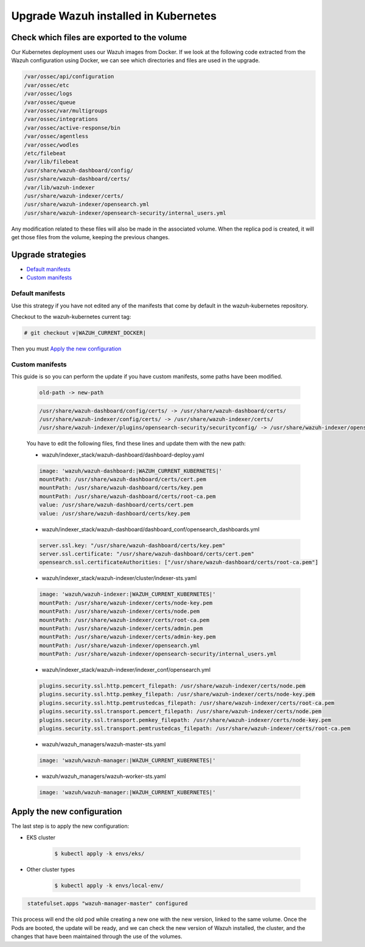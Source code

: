 .. Copyright (C) 2015, Wazuh, Inc.

.. meta::
   :description: Check out how to upgrade Wazuh installed in Kubernetes, creating a new pod linked to the same volume but with the new updated version.

.. _kubernetes_upgrade:

Upgrade Wazuh installed in Kubernetes
=====================================

Check which files are exported to the volume
--------------------------------------------

Our Kubernetes deployment uses our Wazuh images from Docker. If we look at the following code extracted from the Wazuh configuration using Docker, we can see which directories and files are used in the upgrade.

.. code-block:: none
    
    /var/ossec/api/configuration
    /var/ossec/etc
    /var/ossec/logs
    /var/ossec/queue
    /var/ossec/var/multigroups
    /var/ossec/integrations
    /var/ossec/active-response/bin
    /var/ossec/agentless
    /var/ossec/wodles
    /etc/filebeat
    /var/lib/filebeat
    /usr/share/wazuh-dashboard/config/
    /usr/share/wazuh-dashboard/certs/
    /var/lib/wazuh-indexer
    /usr/share/wazuh-indexer/certs/
    /usr/share/wazuh-indexer/opensearch.yml
    /usr/share/wazuh-indexer/opensearch-security/internal_users.yml


Any modification related to these files will also be made in the associated volume. When the replica pod is created, it will get those files from the volume, keeping the previous changes.

Upgrade strategies
------------------

- `Default manifests`_

- `Custom manifests`_

Default manifests
^^^^^^^^^^^^^^^^^

Use this strategy if you have not edited any of the manifests that come by default in the wazuh-kubernetes repository.

Checkout to the wazuh-kubernetes current tag:

.. code-block::

    # git checkout v|WAZUH_CURRENT_DOCKER|

Then you must `Apply the new configuration`_


Custom manifests
^^^^^^^^^^^^^^^^

This guide is so you can perform the update if you have custom manifests, some paths have been modified.

    .. code-block::

        old-path -> new-path

    .. code-block::

        /usr/share/wazuh-dashboard/config/certs/ -> /usr/share/wazuh-dashboard/certs/
        /usr/share/wazuh-indexer/config/certs/ -> /usr/share/wazuh-indexer/certs/
        /usr/share/wazuh-indexer/plugins/opensearch-security/securityconfig/ -> /usr/share/wazuh-indexer/opensearch-security/
        
        
    You have to edit the following files, find these lines and update them with the new path:

    - wazuh/indexer_stack/wazuh-dashboard/dashboard-deploy.yaml

    .. code-block:: yaml

        image: 'wazuh/wazuh-dashboard:|WAZUH_CURRENT_KUBERNETES|'
        mountPath: /usr/share/wazuh-dashboard/certs/cert.pem
        mountPath: /usr/share/wazuh-dashboard/certs/key.pem
        mountPath: /usr/share/wazuh-dashboard/certs/root-ca.pem
        value: /usr/share/wazuh-dashboard/certs/cert.pem
        value: /usr/share/wazuh-dashboard/certs/key.pem

    - wazuh/indexer_stack/wazuh-dashboard/dashboard_conf/opensearch_dashboards.yml

    .. code-block:: yaml

        server.ssl.key: "/usr/share/wazuh-dashboard/certs/key.pem"
        server.ssl.certificate: "/usr/share/wazuh-dashboard/certs/cert.pem"
        opensearch.ssl.certificateAuthorities: ["/usr/share/wazuh-dashboard/certs/root-ca.pem"]

    - wazuh/indexer_stack/wazuh-indexer/cluster/indexer-sts.yaml

    .. code-block:: yaml

        image: 'wazuh/wazuh-indexer:|WAZUH_CURRENT_KUBERNETES|'
        mountPath: /usr/share/wazuh-indexer/certs/node-key.pem
        mountPath: /usr/share/wazuh-indexer/certs/node.pem
        mountPath: /usr/share/wazuh-indexer/certs/root-ca.pem
        mountPath: /usr/share/wazuh-indexer/certs/admin.pem
        mountPath: /usr/share/wazuh-indexer/certs/admin-key.pem
        mountPath: /usr/share/wazuh-indexer/opensearch.yml
        mountPath: /usr/share/wazuh-indexer/opensearch-security/internal_users.yml

    - wazuh/indexer_stack/wazuh-indexer/indexer_conf/opensearch.yml

    .. code-block:: yaml

        plugins.security.ssl.http.pemcert_filepath: /usr/share/wazuh-indexer/certs/node.pem
        plugins.security.ssl.http.pemkey_filepath: /usr/share/wazuh-indexer/certs/node-key.pem
        plugins.security.ssl.http.pemtrustedcas_filepath: /usr/share/wazuh-indexer/certs/root-ca.pem
        plugins.security.ssl.transport.pemcert_filepath: /usr/share/wazuh-indexer/certs/node.pem
        plugins.security.ssl.transport.pemkey_filepath: /usr/share/wazuh-indexer/certs/node-key.pem
        plugins.security.ssl.transport.pemtrustedcas_filepath: /usr/share/wazuh-indexer/certs/root-ca.pem

    - wazuh/wazuh_managers/wazuh-master-sts.yaml

    .. code-block:: yaml

        image: 'wazuh/wazuh-manager:|WAZUH_CURRENT_KUBERNETES|'

    - wazuh/wazuh_managers/wazuh-worker-sts.yaml

    .. code-block:: yaml

        image: 'wazuh/wazuh-manager:|WAZUH_CURRENT_KUBERNETES|'


Apply the new configuration
---------------------------

The last step is to apply the new configuration:

- EKS cluster

    .. code-block:: console

         $ kubectl apply -k envs/eks/

- Other cluster types

    .. code-block:: console

         $ kubectl apply -k envs/local-env/


.. code-block:: none
    :class: output

     statefulset.apps "wazuh-manager-master" configured

This process will end the old pod while creating a new one with the new version, linked to the same volume. Once the Pods are booted, the update will be ready, and we can check the new version of Wazuh installed, the cluster, and the changes that have been maintained through the use of the volumes.
